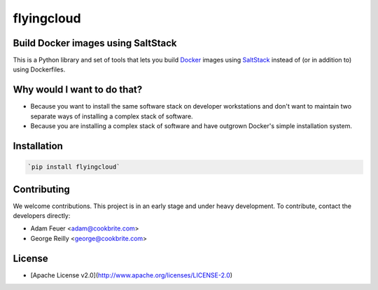 ***********
flyingcloud
***********

===================================
Build Docker images using SaltStack
===================================

This is a Python library and set of tools that lets you build `Docker <http://docker.com>`_ images using 
`SaltStack <http://saltstack.com/>`_ instead of (or in addition to) using Dockerfiles.

============================
Why would I want to do that?
============================

* Because you want to install the same software stack on developer workstations and don't want to 
  maintain two separate ways of installing a complex stack of software.
* Because you are installing a complex stack of software and have outgrown Docker's simple installation system.

============
Installation
============

.. code-block:: bash

    `pip install flyingcloud`

============
Contributing
============


We welcome contributions. This project is in an early stage and under heavy development. 
To contribute, contact the developers directly:

* Adam Feuer <adam@cookbrite.com>
* George Reilly <george@cookbrite.com>

=======
License
=======

* [Apache License v2.0](http://www.apache.org/licenses/LICENSE-2.0)
